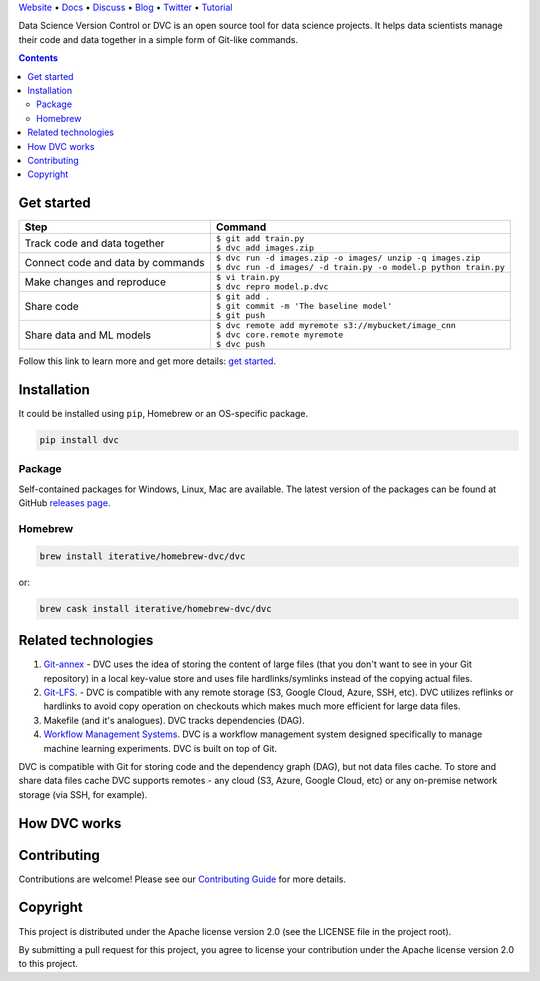 .. raw:: html

  <p align="center"><img src="https://dvc.org/static/img/logo-github-readme.png" height="161px" alt="DVC"></p>

`Website <https://dvc.org>`_ • `Docs <https://dvc.org/doc>`_ • `Discuss <https://discuss.dvc.org/>`_ •
`Blog <https://blog.dataversioncontrol.com/>`_ • `Twitter <https://twitter.com/iterativeai>`_ •
`Tutorial <https://dvc.org/tutorial>`_

.. image:: https://img.shields.io/travis/iterative/dvc/master.svg?label=Linux%20%26%20Mac%20OS
  :target: https://travis-ci.org/iterative/dvc
  :alt: Travis

.. image:: https://img.shields.io/appveyor/ci/iterative/dvc/master.svg?label=Windows
  :target: https://ci.appveyor.com/project/iterative/dvc/branch/master
  :alt: Windows Build

.. image:: https://codeclimate.com/github/iterative/dvc/badges/gpa.svg
  :target: https://codeclimate.com/github/iterative/dvc
  :alt: Code Climate

.. image:: https://codecov.io/gh/iterative/dvc/branch/master/graph/badge.svg
  :target: https://codecov.io/gh/iterative/dvc
  :alt: Codecov

Data Science Version Control or DVC is an open source tool for data science projects.
It helps data scientists manage their code and data together in a simple form of Git-like commands.

.. contents:: **Contents**
  :backlinks: none

Get started
===========

+-----------------------------------+-------------------------------------------------------------------+
| Step                              | Command                                                           |
+===================================+===================================================================+
| Track code and data together      | | ``$ git add train.py``                                          |
|                                   | | ``$ dvc add images.zip``                                        |
+-----------------------------------+-------------------------------------------------------------------+
| Connect code and data by commands | | ``$ dvc run -d images.zip -o images/ unzip -q images.zip``      |
|                                   | | ``$ dvc run -d images/ -d train.py -o model.p python train.py`` |
+-----------------------------------+-------------------------------------------------------------------+
| Make changes and reproduce        | | ``$ vi train.py``                                               |
|                                   | | ``$ dvc repro model.p.dvc``                                     |
+-----------------------------------+-------------------------------------------------------------------+
| Share code                        | | ``$ git add .``                                                 |
|                                   | | ``$ git commit -m 'The baseline model'``                        |
|                                   | | ``$ git push``                                                  |
+-----------------------------------+-------------------------------------------------------------------+
| Share data and ML models          | | ``$ dvc remote add myremote s3://mybucket/image_cnn``           |
|                                   | | ``$ dvc core.remote myremote``                                  |
|                                   | | ``$ dvc push``                                                  |
+-----------------------------------+-------------------------------------------------------------------+

Follow this link to learn more and get more details: `get started <https://dvc.org/doc/get-started>`_.

Installation
============

It could be installed using ``pip``, Homebrew or an OS-specific package.

.. code-block:: bash

   pip install dvc

Package
-------

Self-contained packages for Windows, Linux, Mac are available. The latest version of the packages can be found at
GitHub `releases page <https://github.com/iterative/dvc/releases>`_.

Homebrew
--------

.. code-block:: bash

   brew install iterative/homebrew-dvc/dvc

or:

.. code-block:: bash

   brew cask install iterative/homebrew-dvc/dvc

Related technologies
====================

#. `Git-annex <https://git-annex.branchable.com/>`_ - DVC uses the idea of storing the content of large files (that you
   don't want to see in your Git repository) in a local key-value store and uses file hardlinks/symlinks instead of the
   copying actual files.

#. `Git-LFS <https://git-lfs.github.com/>`_. - DVC is compatible with any remote storage (S3, Google Cloud, Azure, SSH,
   etc). DVC utilizes reflinks or hardlinks to avoid copy operation on checkouts which makes much more efficient for
   large data files.

#. Makefile (and it's analogues). DVC tracks dependencies (DAG).

#. `Workflow Management Systems <https://en.wikipedia.org/wiki/Workflow_management_system>`_. DVC is a workflow
   management system designed specifically to manage machine learning experiments. DVC is built on top of Git.

DVC is compatible with Git for storing code and the dependency graph (DAG), but not data files cache.
To store and share data files cache DVC supports remotes - any cloud (S3, Azure, Google Cloud, etc) or any on-premise
network storage (via SSH, for example).

How DVC works
=============


.. image:: https://dvc.org/static/img/flow.png
   :target: https://dvc.org/static/img/flow.png
   :alt: how_dvc_works


Contributing
============
Contributions are welcome! Please see our `Contributing Guide <https://dvc.org/doc/user-guide/contributing/>`_ for more
details.

Copyright
=========

This project is distributed under the Apache license version 2.0 (see the LICENSE file in the project root).

By submitting a pull request for this project, you agree to license your contribution under the Apache license version
2.0 to this project.
